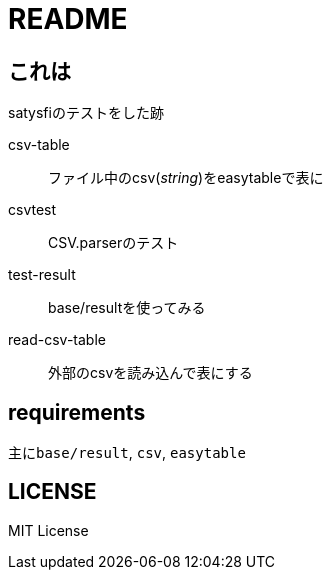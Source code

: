 = README

== これは
satysfiのテストをした跡

csv-table::
ファイル中のcsv(_string_)をeasytableで表に
csvtest::
CSV.parserのテスト
test-result::
base/resultを使ってみる
read-csv-table::
外部のcsvを読み込んで表にする

== requirements
主に``base/result``, `csv`, `easytable`

== LICENSE
MIT License